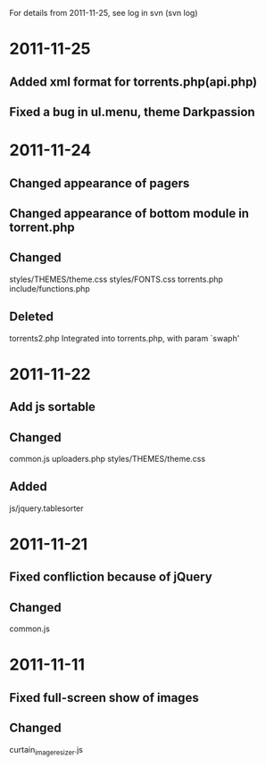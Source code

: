 For details from 2011-11-25, see log in svn (svn log)

* 2011-11-25
** Added xml format for torrents.php(api.php)
** Fixed a bug in ul.menu, theme Darkpassion

* 2011-11-24
** Changed appearance of pagers
** Changed appearance of bottom module in torrent.php
** Changed
   styles/THEMES/theme.css
   styles/FONTS.css
   torrents.php
   include/functions.php

** Deleted
   torrents2.php Integrated into torrents.php, with param `swaph'

* 2011-11-22
** Add js sortable
** Changed
   common.js
   uploaders.php
   styles/THEMES/theme.css
** Added
   js/jquery.tablesorter

* 2011-11-21
** Fixed confliction because of jQuery
** Changed
   common.js

* 2011-11-11
** Fixed full-screen show of images
** Changed
   curtain_imageresizer.js
   
